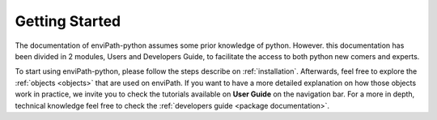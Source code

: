 Getting Started
===============

The documentation of enviPath-python assumes some prior knowledge of python. However. this documentation has been
divided in 2 modules, Users and Developers Guide, to facilitate the access to both python new comers and experts.

To start using enviPath-python, please follow the steps describe on :ref:`installation`. Afterwards, feel free to explore
the :ref:`objects <objects>` that are used on enviPath. If you want to have a more detailed explanation on how those
objects work in practice, we invite you to check the tutorials available on **User Guide** on the navigation bar. For a more
in depth, technical knowledge feel free to check the :ref:`developers guide <package documentation>`.
